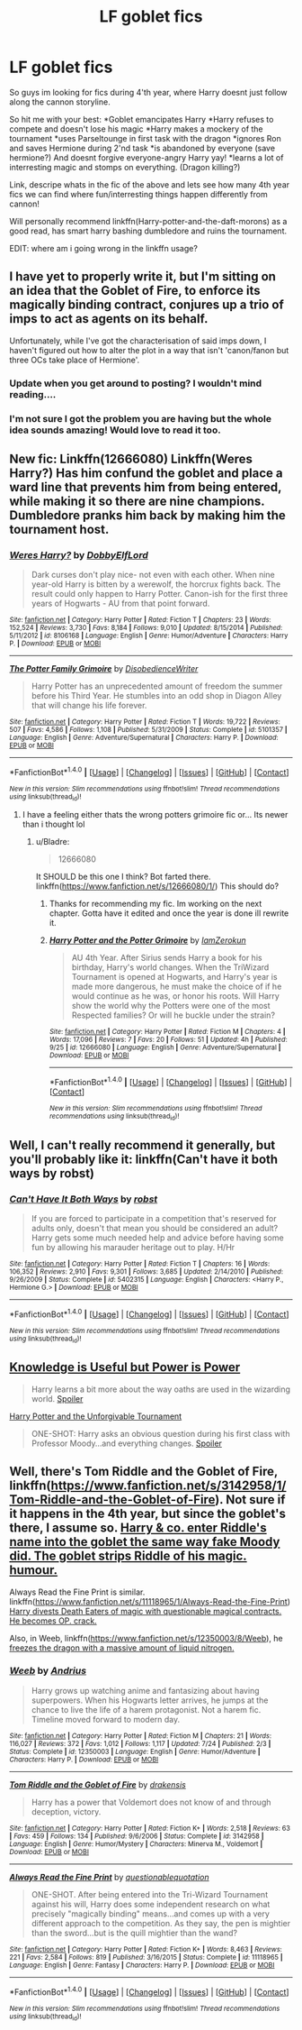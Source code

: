 #+TITLE: LF goblet fics

* LF goblet fics
:PROPERTIES:
:Author: luminphoenix
:Score: 6
:DateUnix: 1507202503.0
:DateShort: 2017-Oct-05
:FlairText: Request
:END:
So guys im looking for fics during 4'th year, where Harry doesnt just follow along the cannon storyline.

So hit me with your best: *Goblet emancipates Harry *Harry refuses to compete and doesn't lose his magic *Harry makes a mockery of the tournament *uses Parseltounge in first task with the dragon *ignores Ron and saves Hermione during 2'nd task *is abandoned by everyone (save hermione?) And doesnt forgive everyone-angry Harry yay! *learns a lot of interresting magic and stomps on everything. (Dragon killing?)

Link, descripe whats in the fic of the above and lets see how many 4th year fics we can find where fun/interresting things happen differently from cannon!

Will personally recommend linkffn(Harry-potter-and-the-daft-morons) as a good read, has smart harry bashing dumbledore and ruins the tournament.

EDIT: where am i going wrong in the linkffn usage?


** I have yet to properly write it, but I'm sitting on an idea that the Goblet of Fire, to enforce its magically binding contract, conjures up a trio of imps to act as agents on its behalf.

Unfortunately, while I've got the characterisation of said imps down, I haven't figured out how to alter the plot in a way that isn't 'canon/fanon but three OCs take place of Hermione'.
:PROPERTIES:
:Author: Avaday_Daydream
:Score: 3
:DateUnix: 1507240867.0
:DateShort: 2017-Oct-06
:END:

*** Update when you get around to posting? I wouldn't mind reading....
:PROPERTIES:
:Author: MrThorifyable
:Score: 2
:DateUnix: 1507257200.0
:DateShort: 2017-Oct-06
:END:


*** I'm not sure I got the problem you are having but the whole idea sounds amazing! Would love to read it too.
:PROPERTIES:
:Author: Bladre
:Score: 1
:DateUnix: 1507318055.0
:DateShort: 2017-Oct-06
:END:


** New fic: Linkffn(12666080) Linkffn(Weres Harry?) Has him confund the goblet and place a ward line that prevents him from being entered, while making it so there are nine champions. Dumbledore pranks him back by making him the tournament host.
:PROPERTIES:
:Author: Jahoan
:Score: 2
:DateUnix: 1507230132.0
:DateShort: 2017-Oct-05
:END:

*** [[http://www.fanfiction.net/s/8106168/1/][*/Weres Harry?/*]] by [[https://www.fanfiction.net/u/1077111/DobbyElfLord][/DobbyElfLord/]]

#+begin_quote
  Dark curses don't play nice- not even with each other. When nine year-old Harry is bitten by a werewolf, the horcrux fights back. The result could only happen to Harry Potter. Canon-ish for the first three years of Hogwarts - AU from that point forward.
#+end_quote

^{/Site/: [[http://www.fanfiction.net/][fanfiction.net]] *|* /Category/: Harry Potter *|* /Rated/: Fiction T *|* /Chapters/: 23 *|* /Words/: 152,524 *|* /Reviews/: 3,730 *|* /Favs/: 8,184 *|* /Follows/: 9,010 *|* /Updated/: 8/15/2014 *|* /Published/: 5/11/2012 *|* /id/: 8106168 *|* /Language/: English *|* /Genre/: Humor/Adventure *|* /Characters/: Harry P. *|* /Download/: [[http://www.ff2ebook.com/old/ffn-bot/index.php?id=8106168&source=ff&filetype=epub][EPUB]] or [[http://www.ff2ebook.com/old/ffn-bot/index.php?id=8106168&source=ff&filetype=mobi][MOBI]]}

--------------

[[http://www.fanfiction.net/s/5101357/1/][*/The Potter Family Grimoire/*]] by [[https://www.fanfiction.net/u/1228238/DisobedienceWriter][/DisobedienceWriter/]]

#+begin_quote
  Harry Potter has an unprecedented amount of freedom the summer before his Third Year. He stumbles into an odd shop in Diagon Alley that will change his life forever.
#+end_quote

^{/Site/: [[http://www.fanfiction.net/][fanfiction.net]] *|* /Category/: Harry Potter *|* /Rated/: Fiction T *|* /Words/: 19,722 *|* /Reviews/: 507 *|* /Favs/: 4,586 *|* /Follows/: 1,108 *|* /Published/: 5/31/2009 *|* /Status/: Complete *|* /id/: 5101357 *|* /Language/: English *|* /Genre/: Adventure/Supernatural *|* /Characters/: Harry P. *|* /Download/: [[http://www.ff2ebook.com/old/ffn-bot/index.php?id=5101357&source=ff&filetype=epub][EPUB]] or [[http://www.ff2ebook.com/old/ffn-bot/index.php?id=5101357&source=ff&filetype=mobi][MOBI]]}

--------------

*FanfictionBot*^{1.4.0} *|* [[[https://github.com/tusing/reddit-ffn-bot/wiki/Usage][Usage]]] | [[[https://github.com/tusing/reddit-ffn-bot/wiki/Changelog][Changelog]]] | [[[https://github.com/tusing/reddit-ffn-bot/issues/][Issues]]] | [[[https://github.com/tusing/reddit-ffn-bot/][GitHub]]] | [[[https://www.reddit.com/message/compose?to=tusing][Contact]]]

^{/New in this version: Slim recommendations using/ ffnbot!slim! /Thread recommendations using/ linksub(thread_id)!}
:PROPERTIES:
:Author: FanfictionBot
:Score: 1
:DateUnix: 1507230158.0
:DateShort: 2017-Oct-05
:END:

**** I have a feeling either thats the wrong potters grimoire fic or... Its newer than i thought lol
:PROPERTIES:
:Author: Zerokun11
:Score: 1
:DateUnix: 1507301552.0
:DateShort: 2017-Oct-06
:END:

***** u/Bladre:
#+begin_quote
  12666080
#+end_quote

It SHOULD be this one I think? Bot farted there. linkffn([[https://www.fanfiction.net/s/12666080/1/]]) This should do?
:PROPERTIES:
:Author: Bladre
:Score: 1
:DateUnix: 1507317950.0
:DateShort: 2017-Oct-06
:END:

****** Thanks for recommending my fic. Im working on the next chapter. Gotta have it edited and once the year is done ill rewrite it.
:PROPERTIES:
:Author: Zerokun11
:Score: 2
:DateUnix: 1507349497.0
:DateShort: 2017-Oct-07
:END:


****** [[http://www.fanfiction.net/s/12666080/1/][*/Harry Potter and the Potter Grimoire/*]] by [[https://www.fanfiction.net/u/5534997/IamZerokun][/IamZerokun/]]

#+begin_quote
  AU 4th Year. After Sirius sends Harry a book for his birthday, Harry's world changes. When the TriWizard Tournament is opened at Hogwarts, and Harry's year is made more dangerous, he must make the choice of if he would continue as he was, or honor his roots. Will Harry show the world why the Potters were one of the most Respected families? Or will he buckle under the strain?
#+end_quote

^{/Site/: [[http://www.fanfiction.net/][fanfiction.net]] *|* /Category/: Harry Potter *|* /Rated/: Fiction M *|* /Chapters/: 4 *|* /Words/: 17,096 *|* /Reviews/: 7 *|* /Favs/: 20 *|* /Follows/: 51 *|* /Updated/: 4h *|* /Published/: 9/25 *|* /id/: 12666080 *|* /Language/: English *|* /Genre/: Adventure/Supernatural *|* /Download/: [[http://www.ff2ebook.com/old/ffn-bot/index.php?id=12666080&source=ff&filetype=epub][EPUB]] or [[http://www.ff2ebook.com/old/ffn-bot/index.php?id=12666080&source=ff&filetype=mobi][MOBI]]}

--------------

*FanfictionBot*^{1.4.0} *|* [[[https://github.com/tusing/reddit-ffn-bot/wiki/Usage][Usage]]] | [[[https://github.com/tusing/reddit-ffn-bot/wiki/Changelog][Changelog]]] | [[[https://github.com/tusing/reddit-ffn-bot/issues/][Issues]]] | [[[https://github.com/tusing/reddit-ffn-bot/][GitHub]]] | [[[https://www.reddit.com/message/compose?to=tusing][Contact]]]

^{/New in this version: Slim recommendations using/ ffnbot!slim! /Thread recommendations using/ linksub(thread_id)!}
:PROPERTIES:
:Author: FanfictionBot
:Score: 1
:DateUnix: 1507317999.0
:DateShort: 2017-Oct-06
:END:


** Well, I can't really recommend it generally, but you'll probably like it: linkffn(Can't have it both ways by robst)
:PROPERTIES:
:Author: fflai
:Score: 1
:DateUnix: 1507232256.0
:DateShort: 2017-Oct-05
:END:

*** [[http://www.fanfiction.net/s/5402315/1/][*/Can't Have It Both Ways/*]] by [[https://www.fanfiction.net/u/1451358/robst][/robst/]]

#+begin_quote
  If you are forced to participate in a competition that's reserved for adults only, doesn't that mean you should be considered an adult? Harry gets some much needed help and advice before having some fun by allowing his marauder heritage out to play. H/Hr
#+end_quote

^{/Site/: [[http://www.fanfiction.net/][fanfiction.net]] *|* /Category/: Harry Potter *|* /Rated/: Fiction T *|* /Chapters/: 16 *|* /Words/: 106,352 *|* /Reviews/: 2,910 *|* /Favs/: 9,301 *|* /Follows/: 3,685 *|* /Updated/: 2/14/2010 *|* /Published/: 9/26/2009 *|* /Status/: Complete *|* /id/: 5402315 *|* /Language/: English *|* /Characters/: <Harry P., Hermione G.> *|* /Download/: [[http://www.ff2ebook.com/old/ffn-bot/index.php?id=5402315&source=ff&filetype=epub][EPUB]] or [[http://www.ff2ebook.com/old/ffn-bot/index.php?id=5402315&source=ff&filetype=mobi][MOBI]]}

--------------

*FanfictionBot*^{1.4.0} *|* [[[https://github.com/tusing/reddit-ffn-bot/wiki/Usage][Usage]]] | [[[https://github.com/tusing/reddit-ffn-bot/wiki/Changelog][Changelog]]] | [[[https://github.com/tusing/reddit-ffn-bot/issues/][Issues]]] | [[[https://github.com/tusing/reddit-ffn-bot/][GitHub]]] | [[[https://www.reddit.com/message/compose?to=tusing][Contact]]]

^{/New in this version: Slim recommendations using/ ffnbot!slim! /Thread recommendations using/ linksub(thread_id)!}
:PROPERTIES:
:Author: FanfictionBot
:Score: 1
:DateUnix: 1507232302.0
:DateShort: 2017-Oct-05
:END:


** [[https://www.fanfiction.net/s/8215565/1/Knowledge-is-Useful-But-Power-is-Power][Knowledge is Useful but Power is Power]]

#+begin_quote
  Harry learns a bit more about the way oaths are used in the wizarding world. [[/s][Spoiler]]
#+end_quote

[[https://www.fanfiction.net/s/10707993/1/Harry-Potter-and-the-Unforgivable-Tournament][Harry Potter and the Unforgivable Tournament]]

#+begin_quote
  ONE-SHOT: Harry asks an obvious question during his first class with Professor Moody...and everything changes. [[/s][Spoiler]]
#+end_quote
:PROPERTIES:
:Score: 1
:DateUnix: 1507263050.0
:DateShort: 2017-Oct-06
:END:


** Well, there's Tom Riddle and the Goblet of Fire, linkffn([[https://www.fanfiction.net/s/3142958/1/Tom-Riddle-and-the-Goblet-of-Fire]]). Not sure if it happens in the 4th year, but since the goblet's there, I assume so. [[/spoiler][Harry & co. enter Riddle's name into the goblet the same way fake Moody did. The goblet strips Riddle of his magic. humour.]]

Always Read the Fine Print is similar. linkffn([[https://www.fanfiction.net/s/11118965/1/Always-Read-the-Fine-Print]]) [[/spoiler][Harry divests Death Eaters of magic with questionable magical contracts. He becomes OP. crack.]]

Also, in Weeb, linkffn([[https://www.fanfiction.net/s/12350003/8/Weeb]]), he [[/spoiler][freezes the dragon with a massive amount of liquid nitrogen.]]
:PROPERTIES:
:Author: vaiire
:Score: 1
:DateUnix: 1507355205.0
:DateShort: 2017-Oct-07
:END:

*** [[http://www.fanfiction.net/s/12350003/1/][*/Weeb/*]] by [[https://www.fanfiction.net/u/829951/Andrius][/Andrius/]]

#+begin_quote
  Harry grows up watching anime and fantasizing about having superpowers. When his Hogwarts letter arrives, he jumps at the chance to live the life of a harem protagonist. Not a harem fic. Timeline moved forward to modern day.
#+end_quote

^{/Site/: [[http://www.fanfiction.net/][fanfiction.net]] *|* /Category/: Harry Potter *|* /Rated/: Fiction M *|* /Chapters/: 21 *|* /Words/: 116,027 *|* /Reviews/: 372 *|* /Favs/: 1,012 *|* /Follows/: 1,117 *|* /Updated/: 7/24 *|* /Published/: 2/3 *|* /Status/: Complete *|* /id/: 12350003 *|* /Language/: English *|* /Genre/: Humor/Adventure *|* /Characters/: Harry P. *|* /Download/: [[http://www.ff2ebook.com/old/ffn-bot/index.php?id=12350003&source=ff&filetype=epub][EPUB]] or [[http://www.ff2ebook.com/old/ffn-bot/index.php?id=12350003&source=ff&filetype=mobi][MOBI]]}

--------------

[[http://www.fanfiction.net/s/3142958/1/][*/Tom Riddle and the Goblet of Fire/*]] by [[https://www.fanfiction.net/u/347490/drakensis][/drakensis/]]

#+begin_quote
  Harry has a power that Voldemort does not know of and through deception, victory.
#+end_quote

^{/Site/: [[http://www.fanfiction.net/][fanfiction.net]] *|* /Category/: Harry Potter *|* /Rated/: Fiction K+ *|* /Words/: 2,518 *|* /Reviews/: 63 *|* /Favs/: 459 *|* /Follows/: 134 *|* /Published/: 9/6/2006 *|* /Status/: Complete *|* /id/: 3142958 *|* /Language/: English *|* /Genre/: Humor/Mystery *|* /Characters/: Minerva M., Voldemort *|* /Download/: [[http://www.ff2ebook.com/old/ffn-bot/index.php?id=3142958&source=ff&filetype=epub][EPUB]] or [[http://www.ff2ebook.com/old/ffn-bot/index.php?id=3142958&source=ff&filetype=mobi][MOBI]]}

--------------

[[http://www.fanfiction.net/s/11118965/1/][*/Always Read the Fine Print/*]] by [[https://www.fanfiction.net/u/5729966/questionablequotation][/questionablequotation/]]

#+begin_quote
  ONE-SHOT. After being entered into the Tri-Wizard Tournament against his will, Harry does some independent research on what precisely "magically binding" means...and comes up with a very different approach to the competition. As they say, the pen is mightier than the sword...but is the quill mightier than the wand?
#+end_quote

^{/Site/: [[http://www.fanfiction.net/][fanfiction.net]] *|* /Category/: Harry Potter *|* /Rated/: Fiction K+ *|* /Words/: 8,463 *|* /Reviews/: 221 *|* /Favs/: 2,584 *|* /Follows/: 819 *|* /Published/: 3/16/2015 *|* /Status/: Complete *|* /id/: 11118965 *|* /Language/: English *|* /Genre/: Fantasy *|* /Characters/: Harry P. *|* /Download/: [[http://www.ff2ebook.com/old/ffn-bot/index.php?id=11118965&source=ff&filetype=epub][EPUB]] or [[http://www.ff2ebook.com/old/ffn-bot/index.php?id=11118965&source=ff&filetype=mobi][MOBI]]}

--------------

*FanfictionBot*^{1.4.0} *|* [[[https://github.com/tusing/reddit-ffn-bot/wiki/Usage][Usage]]] | [[[https://github.com/tusing/reddit-ffn-bot/wiki/Changelog][Changelog]]] | [[[https://github.com/tusing/reddit-ffn-bot/issues/][Issues]]] | [[[https://github.com/tusing/reddit-ffn-bot/][GitHub]]] | [[[https://www.reddit.com/message/compose?to=tusing][Contact]]]

^{/New in this version: Slim recommendations using/ ffnbot!slim! /Thread recommendations using/ linksub(thread_id)!}
:PROPERTIES:
:Author: FanfictionBot
:Score: 1
:DateUnix: 1507355222.0
:DateShort: 2017-Oct-07
:END:
